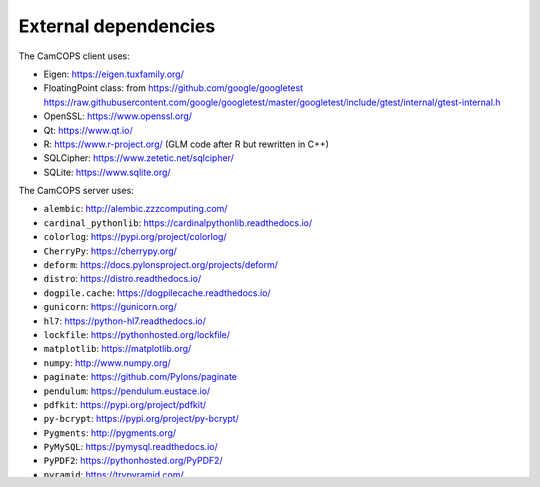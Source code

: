 ..  docs/source/developer/external_dependencies.rst

..  Copyright (C) 2012, University of Cambridge, Department of Psychiatry.
    Created by Rudolf Cardinal (rnc1001@cam.ac.uk).
    .
    This file is part of CamCOPS.
    .
    CamCOPS is free software: you can redistribute it and/or modify
    it under the terms of the GNU General Public License as published by
    the Free Software Foundation, either version 3 of the License, or
    (at your option) any later version.
    .
    CamCOPS is distributed in the hope that it will be useful,
    but WITHOUT ANY WARRANTY; without even the implied warranty of
    MERCHANTABILITY or FITNESS FOR A PARTICULAR PURPOSE. See the
    GNU General Public License for more details.
    .
    You should have received a copy of the GNU General Public License
    along with CamCOPS. If not, see <http://www.gnu.org/licenses/>.


External dependencies
=====================

The CamCOPS client uses:

- Eigen: https://eigen.tuxfamily.org/
- FloatingPoint class: from https://github.com/google/googletest
  https://raw.githubusercontent.com/google/googletest/master/googletest/include/gtest/internal/gtest-internal.h
- OpenSSL: https://www.openssl.org/
- Qt: https://www.qt.io/
- R: https://www.r-project.org/ (GLM code after R but rewritten in C++)
- SQLCipher: https://www.zetetic.net/sqlcipher/
- SQLite: https://www.sqlite.org/

The CamCOPS server uses:

- ``alembic``: http://alembic.zzzcomputing.com/
- ``cardinal_pythonlib``: https://cardinalpythonlib.readthedocs.io/
- ``colorlog``: https://pypi.org/project/colorlog/
- ``CherryPy``: https://cherrypy.org/
- ``deform``: https://docs.pylonsproject.org/projects/deform/
- ``distro``: https://distro.readthedocs.io/
- ``dogpile.cache``: https://dogpilecache.readthedocs.io/
- ``gunicorn``: https://gunicorn.org/
- ``hl7``: https://python-hl7.readthedocs.io/
- ``lockfile``: https://pythonhosted.org/lockfile/
- ``matplotlib``: https://matplotlib.org/
- ``numpy``: http://www.numpy.org/
- ``paginate``: https://github.com/Pylons/paginate
- ``pendulum``: https://pendulum.eustace.io/
- ``pdfkit``: https://pypi.org/project/pdfkit/
- ``py-bcrypt``: https://pypi.org/project/py-bcrypt/
- ``Pygments``: http://pygments.org/
- ``PyMySQL``: https://pymysql.readthedocs.io/
- ``PyPDF2``: https://pythonhosted.org/PyPDF2/
- ``pyramid``: https://trypyramid.com/
- ``pyramid_debugtoolbar``:
  https://docs.pylonsproject.org/projects/pyramid_debugtoolbar
- ``python-dateutil``: https://dateutil.readthedocs.io/en/stable/
- ``pytz``: http://pytz.sourceforge.net/
- ``scipy``: https://www.scipy.org/
- ``semantic_version``: https://pypi.org/project/semantic_version/
- ``SQLAlchemy``: https://www.sqlalchemy.org/
- ``typing``: https://pypi.org/project/typing/
- ``Wand``: http://docs.wand-py.org/

